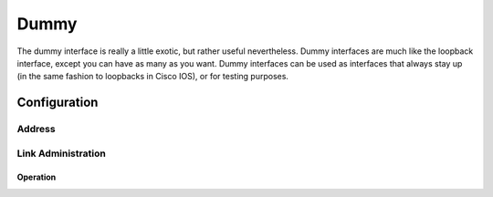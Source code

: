 .. _dummy-interface:

#####
Dummy
#####

The dummy interface is really a little exotic, but rather useful nevertheless.
Dummy interfaces are much like the loopback interface, except you can have
as many as you want. Dummy interfaces can be used as interfaces that always
stay up (in the same fashion to loopbacks in Cisco IOS), or for testing
purposes.

Configuration
#############

Address
-------

.. cfgcmd:: set interfaces dummy '<interface>' address <address | dhcp | dhcpv6>

   Configure dummy interface `<interface>` with one or more interface
   addresses.

   * **address** can be specified multiple times as IPv4 and/or IPv6 address,
     e.g. 192.0.2.1/24 and/or 2001:db8::1/64
   * **dhcp** interface address is received by DHCP from a DHCP server on this
     segment.
   * **dhcpv6** interface address is received by DHCPv6 from a DHCPv6 server on
     this segment.

   Example:

   .. code-block:: none

     set interfaces dummy dum10 address 192.0.2.1/24
     set interfaces dummy dum10 address 192.0.2.2/24
     set interfaces dummy dum10 address 2001:db8::ffff/64
     set interfaces dummy dum10 address 2001:db8:100::ffff/64

Link Administration
-------------------

.. cfgcmd:: set interfaces dummy '<interface>' description '<description>'

   Assign given `<description>` to interface. Description will also be passed
   to SNMP monitoring systems.

.. cfgcmd:: set interfaces dummy '<interface>' disable

   Disable given `<interface>`. It will be placed in administratively down
   state.

Operation
=========

.. opcmd:: show interfaces dummy

   Show brief interface information.information

   .. code-block:: none

     vyos@vyos:~$ show interfaces dummy
     Codes: S - State, L - Link, u - Up, D - Down, A - Admin Down
     Interface        IP Address                        S/L  Description
     ---------        ----------                        ---  -----------
     dum0             172.18.254.201/32                 u/u

.. opcmd:: show interfaces dummy '<interface>'

   Show detailed information on given `<interface>`

   .. code-block::

     vyos@vyos:~$ show interfaces ethernet eth0
     dum0: <BROADCAST,NOARP,UP,LOWER_UP> mtu 1500 qdisc noqueue state UNKNOWN group default qlen 1000
         link/ether 26:7c:8e:bc:fc:f5 brd ff:ff:ff:ff:ff:ff
         inet 172.18.254.201/32 scope global dum0
            valid_lft forever preferred_lft forever
         inet6 fe80::247c:8eff:febc:fcf5/64 scope link
            valid_lft forever preferred_lft forever

         RX:  bytes    packets     errors    dropped    overrun      mcast
                  0          0          0          0          0          0
         TX:  bytes    packets     errors    dropped    carrier collisions
            1369707       4267          0          0          0          0


